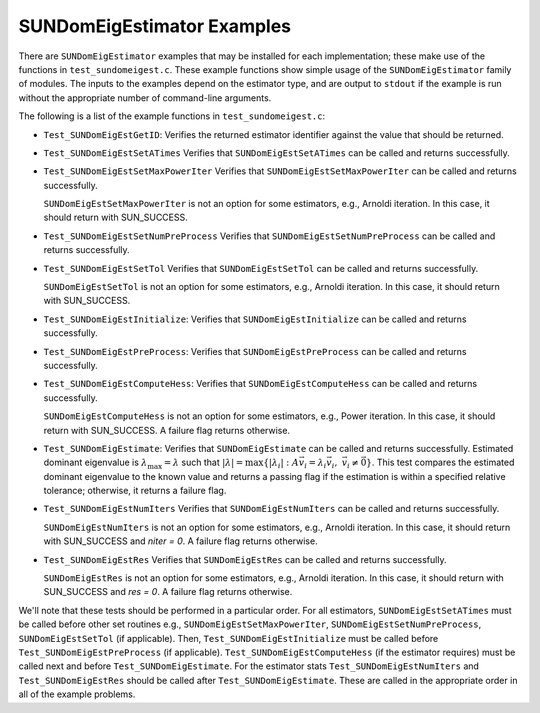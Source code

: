 ..
   Programmer(s): Mustafa Aggul @ SMU
   ----------------------------------------------------------------
   SUNDIALS Copyright Start
   Copyright (c) 2002-2025, Lawrence Livermore National Security
   and Southern Methodist University.
   All rights reserved.

   See the top-level LICENSE and NOTICE files for details.

   SPDX-License-Identifier: BSD-3-Clause
   SUNDIALS Copyright End
   ----------------------------------------------------------------

.. _SUNDomEigEst.Examples:

SUNDomEigEstimator Examples
======================================

There are ``SUNDomEigEstimator`` examples that may be installed for each
implementation; these make use of the functions in ``test_sundomeigest.c``.
These example functions show simple usage of the ``SUNDomEigEstimator`` family
of modules.  The inputs to the examples depend on the estimator type,
and are output to ``stdout`` if the example is run without the
appropriate number of command-line arguments.

The following is a list of the example functions in ``test_sundomeigest.c``:

* ``Test_SUNDomEigEstGetID``: Verifies the returned estimator identifier against
  the value that should be returned.

* ``Test_SUNDomEigEstSetATimes`` Verifies that ``SUNDomEigEstSetATimes`` can
  be called and returns successfully.

* ``Test_SUNDomEigEstSetMaxPowerIter`` Verifies that
  ``SUNDomEigEstSetMaxPowerIter`` can be called and returns successfully.


  ``SUNDomEigEstSetMaxPowerIter`` is not an option for some estimators, e.g.,
  Arnoldi iteration.  In this case, it should return with SUN_SUCCESS.

* ``Test_SUNDomEigEstSetNumPreProcess`` Verifies that
  ``SUNDomEigEstSetNumPreProcess`` can be called and returns successfully.

* ``Test_SUNDomEigEstSetTol`` Verifies that
  ``SUNDomEigEstSetTol`` can be called and returns successfully.


  ``SUNDomEigEstSetTol`` is not an option for some estimators, e.g.,
  Arnoldi iteration.  In this case, it should return with SUN_SUCCESS.

* ``Test_SUNDomEigEstInitialize``: Verifies that ``SUNDomEigEstInitialize``
  can be called and returns successfully.

* ``Test_SUNDomEigEstPreProcess``: Verifies that ``SUNDomEigEstPreProcess``
  can be called and returns successfully.

* ``Test_SUNDomEigEstComputeHess``: Verifies that ``SUNDomEigEstComputeHess``
  can be called and returns successfully.


  ``SUNDomEigEstComputeHess`` is not an option for some estimators, e.g.,
  Power iteration.  In this case, it should return with SUN_SUCCESS.
  A failure flag returns otherwise.

* ``Test_SUNDomEigEstimate``: Verifies that ``SUNDomEigEstimate``
  can be called and returns successfully.  Estimated dominant eigenvalue is
  :math:`\lambda_{\max} = \lambda` such that
  :math:`|\lambda| = \max\{|\lambda_i| : A \vec{v_i} = \lambda_i \vec{v_i}, \ \vec{v_i} \neq \vec{0} \}`.
  This test compares the estimated dominant eigenvalue to the known value
  and returns a passing flag if the estimation is within a specified relative
  tolerance; otherwise, it returns a failure flag.

* ``Test_SUNDomEigEstNumIters`` Verifies that
  ``SUNDomEigEstNumIters`` can be called and returns successfully.


  ``SUNDomEigEstNumIters`` is not an option for some estimators, e.g.,
  Arnoldi iteration.  In this case, it should return with SUN_SUCCESS
  and `niter = 0`.  A failure flag returns otherwise.

* ``Test_SUNDomEigEstRes`` Verifies that
  ``SUNDomEigEstRes`` can be called and returns successfully.


  ``SUNDomEigEstRes`` is not an option for some estimators, e.g.,
  Arnoldi iteration.  In this case, it should return with SUN_SUCCESS
  and `res = 0`.  A failure flag returns otherwise.

We'll note that these tests should be performed in a particular
order.  For all estimators,
``SUNDomEigEstSetATimes`` must be called
before other set routines e.g., ``SUNDomEigEstSetMaxPowerIter``,
``SUNDomEigEstSetNumPreProcess``, ``SUNDomEigEstSetTol`` (if applicable).
Then, ``Test_SUNDomEigEstInitialize`` must be called before
``Test_SUNDomEigEstPreProcess`` (if applicable).
``Test_SUNDomEigEstComputeHess`` (if the estimator requires)
must be called next and before ``Test_SUNDomEigEstimate``.
For the estimator stats ``Test_SUNDomEigEstNumIters`` and ``Test_SUNDomEigEstRes``
should be called after ``Test_SUNDomEigEstimate``.
These are called in the appropriate order in all of the example problems.
